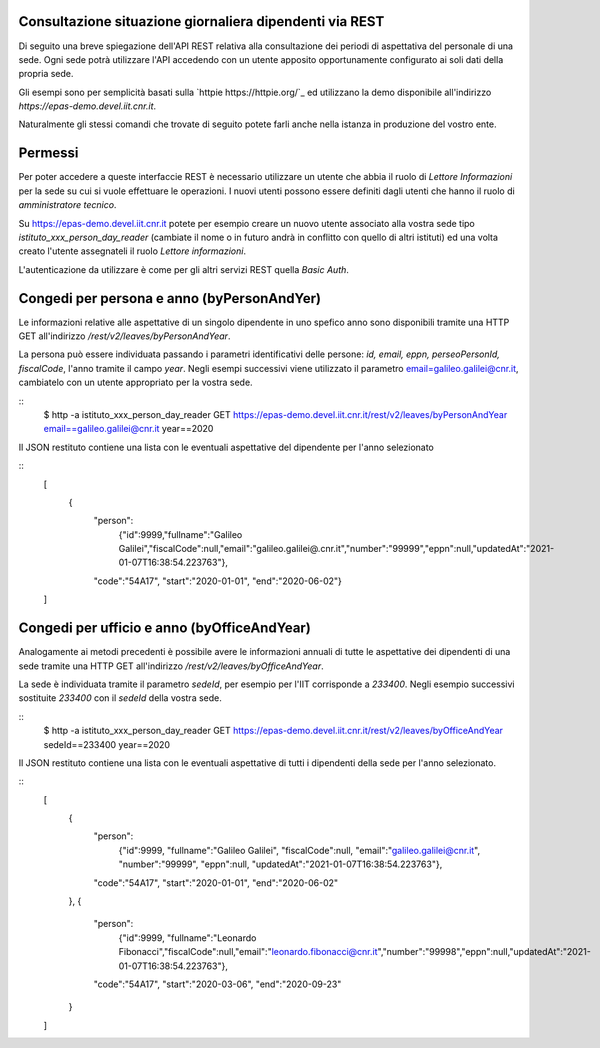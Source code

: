 Consultazione situazione giornaliera dipendenti via REST
========================================================

Di seguito una breve spiegazione dell'API REST relativa alla consultazione dei periodi di 
aspettativa del personale di una sede. 
Ogni sede potrà utilizzare l'API accedendo con un utente apposito opportunamente configurato ai 
soli dati della propria sede. 

Gli esempi sono per semplicità basati sulla `httpie https://httpie.org/`_ ed utilizzano la demo 
disponibile all'indirizzo *https://epas-demo.devel.iit.cnr.it*.

Naturalmente gli stessi comandi che trovate di seguito potete farli anche nella istanza in 
produzione del vostro ente.

Permessi
========
Per poter accedere a queste interfaccie REST è necessario utilizzare un utente che abbia il ruolo 
di *Lettore Informazioni* per la sede su cui si vuole effettuare le operazioni. 
I nuovi utenti possono essere definiti dagli utenti che hanno il ruolo di *amministratore tecnico*. 

Su https://epas-demo.devel.iit.cnr.it potete per esempio creare un nuovo utente associato alla 
vostra sede tipo *istituto_xxx_person_day_reader* (cambiate il nome o in futuro andrà in 
conflitto con quello di altri istituti) ed una volta creato l'utente assegnateli il 
ruolo *Lettore informazioni*.

L'autenticazione da utilizzare è come per gli altri servizi REST quella *Basic Auth*.

Congedi per persona e anno (byPersonAndYer)
=============================================
Le informazioni relative alle aspettative di un singolo dipendente in uno spefico anno sono 
disponibili tramite una HTTP GET all'indirizzo */rest/v2/leaves/byPersonAndYear*.

La persona può essere individuata passando i parametri identificativi delle persone: 
*id, email, eppn, perseoPersonId, fiscalCode*, l'anno tramite il campo *year*.
Negli esempi successivi viene utilizzato il parametro email=galileo.galilei@cnr.it, 
cambiatelo con un utente appropriato per la vostra sede.

::
  $ http -a istituto_xxx_person_day_reader GET https://epas-demo.devel.iit.cnr.it/rest/v2/leaves/byPersonAndYear email==galileo.galilei@cnr.it year==2020

Il JSON restituto contiene una lista con le eventuali aspettative del dipendente per 
l'anno selezionato

:: 
  [
    {
      "person":
        {"id":9999,"fullname":"Galileo Galilei","fiscalCode":null,"email":"galileo.galilei@.cnr.it","number":"99999","eppn":null,"updatedAt":"2021-01-07T16:38:54.223763"},
      "code":"54A17",
      "start":"2020-01-01",
      "end":"2020-06-02"}
  ]

Congedi per ufficio e anno (byOfficeAndYear)
=============================================

Analogamente ai metodi precedenti è possibile avere le informazioni annuali di tutte le aspettative 
dei dipendenti di una sede tramite una HTTP GET all'indirizzo */rest/v2/leaves/byOfficeAndYear*.

La sede è individuata tramite il parametro *sedeId*, per esempio per l'IIT corrisponde a *233400*.
Negli esempio successivi sostituite *233400* con il *sedeId* della vostra sede.

::
  $ http -a istituto_xxx_person_day_reader GET https://epas-demo.devel.iit.cnr.it/rest/v2/leaves/byOfficeAndYear sedeId==233400 year==2020

Il JSON restituto contiene una lista con le eventuali aspettative di tutti i dipendenti della
sede per l'anno selezionato.

:: 
  [
    {
      "person":
        {"id":9999, "fullname":"Galileo Galilei", "fiscalCode":null, "email":"galileo.galilei@cnr.it", "number":"99999", "eppn":null, "updatedAt":"2021-01-07T16:38:54.223763"},
      "code":"54A17",
      "start":"2020-01-01",
      "end":"2020-06-02"
    },
    {
      "person":
        {"id":9999, "fullname":"Leonardo Fibonacci","fiscalCode":null,"email":"leonardo.fibonacci@cnr.it","number":"99998","eppn":null,"updatedAt":"2021-01-07T16:38:54.223763"},
      "code":"54A17",
      "start":"2020-03-06",
      "end":"2020-09-23"
    }
  ]
